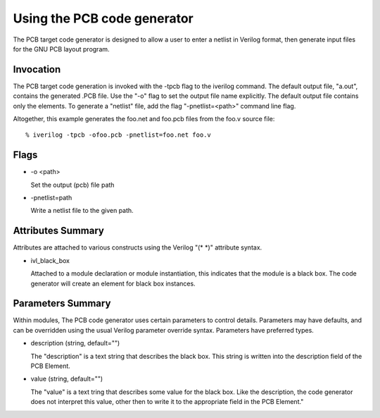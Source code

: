 
Using the PCB code generator
============================

The PCB target code generator is designed to allow a user to enter a netlist
in Verilog format, then generate input files for the GNU PCB layout program.

Invocation
----------

The PCB target code generation is invoked with the -tpcb flag to the iverilog
command. The default output file, "a.out", contains the generated .PCB
file. Use the "-o" flag to set the output file name explicitly. The default
output file contains only the elements. To generate a "netlist" file, add the
flag "-pnetlist=<path>" command line flag.

Altogether, this example generates the foo.net and foo.pcb files from the
foo.v source file::

  % iverilog -tpcb -ofoo.pcb -pnetlist=foo.net foo.v

Flags
-----

* -o <path>

  Set the output (pcb) file path

* -pnetlist=path

  Write a netlist file to the given path.

Attributes Summary
------------------

Attributes are attached to various constructs using the Verilog "(\* \*)"
attribute syntax.

* ivl_black_box

  Attached to a module declaration or module instantiation, this indicates
  that the module is a black box. The code generator will create an element
  for black box instances.

Parameters Summary
------------------

Within modules, The PCB code generator uses certain parameters to control
details. Parameters may have defaults, and can be overridden using the usual
Verilog parameter override syntax. Parameters have preferred types.

* description (string, default="")

  The "description" is a text string that describes the black box. This string
  is written into the description field of the PCB Element.

* value (string, default="")
  
  The "value" is a text tring that describes some value for the black
  box. Like the description, the code generator does not interpret this value,
  other then to write it to the appropriate field in the PCB Element."
